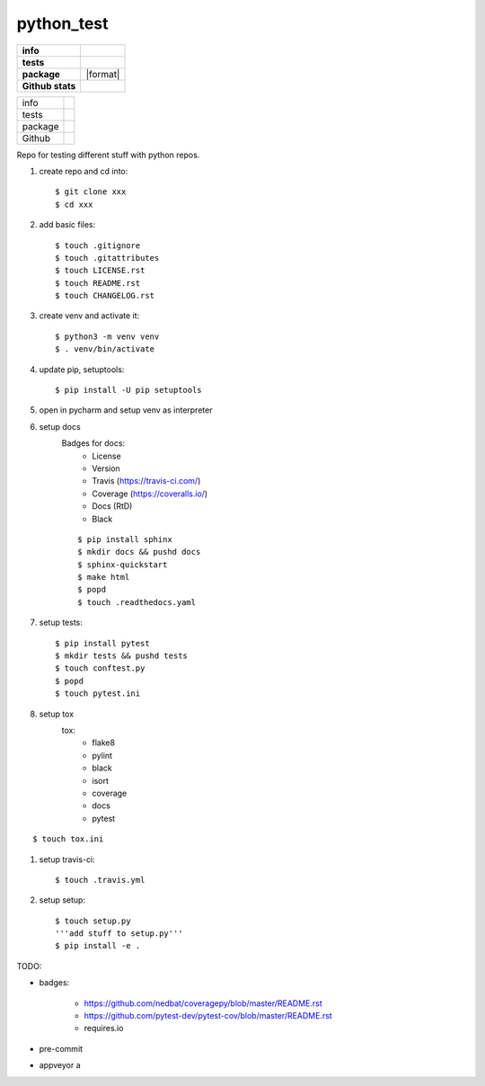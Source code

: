 python_test
===========

.. start badges

.. list-table::
    :stub-columns: 1

    * - info
      - |license| |black|
    * - tests
      - |travis| |appveyor| |codecov| |docs| |reqs|
    * - package
      - |py_versions| |pypi| |format| |downloads|
    * - Github stats
      - |release| |last_commit| |stars| |forks| |contributors|

+---------+--------------------------------+
| info    | |license| |black|              |
+---------+--------------------------------+
| tests   | |travis| |appveyor| |codecov|  |
|         | |docs| |reqs|                  |
+---------+--------------------------------+
| package | |py_versions| |implementations||
|         | |pypi| |pypi2|                 |
|         | |wheel| |downloads|            |
+---------+--------------------------------+
| Github  | |release| |last_commit|        |
|         | |stars| |forks| |contributors| |
+---------+--------------------------------+

.. |license| image:: https://img.shields.io/github/license/Cielquan/python_test
    :target: https://github.com/Cielquan/python_test/blob/master/LICENSE.rst
    :alt: License

.. |black| image:: https://img.shields.io/badge/code%20style-black-000000.svg
    :target: https://github.com/psf/black
    :alt: Code Style: Black


.. |travis| image:: https://travis-ci.com/Cielquan/python_test.svg?branch=master
    :target: https://travis-ci.com/Cielquan/python_test
    :alt: Travis Build Status

.. |appveyor| image:: https://ci.appveyor.com/api/projects/status/github/Cielquan/python_test?branch=master&svg=true
    :target: https://ci.appveyor.com/project/Cielquan/pytest-cov
    :alt: AppVeyor Build Status

.. |codecov| image:: https://codecov.io/gh/Cielquan/python_test/branch/master/graph/badge.svg
    :target: https://codecov.io/gh/Cielquan/python_test
    :alt: Codecov Test Coverage

.. |docs| image:: https://readthedocs.org/projects/python-test-cielquan/badge/?version=latest
    :target: https://python-test-cielquan.readthedocs.io/en/latest/?badge=latest
    :alt: Documentation Status

.. |reqs| image:: https://requires.io/github/Cielquan/python_test/requirements.svg?branch=master
    :target: https://requires.io/github/Cielquan/python_test/requirements/?branch=master
    :alt: Requirements status


.. |py_versions| image:: https://img.shields.io/pypi/pyversions/python_test_cielquan.svg?logo=python&logoColor=FBE072
    :target: https://pypi.org/project/python_test_cielquan/
    :alt: Python versions supported

.. |implementations| image:: https://img.shields.io/pypi/implementation/python_test_cielquan.svg
    :alt: Supported implementations
    :target: https://pypi.python.org/pypi/python_test_cielquan

.. |pypi| image:: https://badge.fury.io/py/python_test_cielquan.svg
    :target: https://pypi.org/project/python_test_cielquan/
    :alt: PyPI status
.. |pypi2| image:: https://img.shields.io/pypi/v/python_test_cielquan.svg
    :alt: PyPI Package latest release
    :target: https://pypi.python.org/pypi/python_test_cielquan

.. |wheel| image:: https://img.shields.io/pypi/format/python_test_cielquan.svg
    :target: https://pypi.org/project/python_test_cielquan/
    :alt: PyPI Wheel

.. |downloads| image:: https://img.shields.io/pypi/dw/python_test_cielquan.svg
    :target: https://pypi.org/project/python_test_cielquan/
    :alt: Weekly PyPI downloads

.. |repos| image:: https://repology.org/badge/tiny-repos/python:python_test_cielquan.svg
    :target: https://repology.org/metapackage/python:python_test_cielquan/versions
    :alt: Packaging status

.. |status| image:: https://img.shields.io/pypi/status/python_test_cielquan.svg
    :target: https://pypi.org/project/python_test_cielquan/
    :alt: Package stability


.. |release| image:: https://img.shields.io/github/v/release/Cielquan/python_test
    :target: https://github.com/Cielquan/python_test/releases/latest
    :alt: Latest Release

.. |last_commit| image:: https://img.shields.io/github/last-commit/Cielquan/python_test
    :alt: GitHub last commit
.. |commits-since| image:: https://img.shields.io/github/commits-since/pytest-dev/pytest-cov/v2.8.1.svg
    :alt: Commits since latest release
    :target: https://github.com/pytest-dev/pytest-cov/compare/v2.8.1...master

.. |stars| image:: https://img.shields.io/github/stars/Cielquan/python_test.svg?logo=github
    :target: https://github.com/Cielquan/python_test/stargazers
    :alt: Github stars

.. |forks| image:: https://img.shields.io/github/forks/Cielquan/python_test.svg?logo=github
    :target: https://github.com/Cielquan/python_test/network/members
    :alt: Github forks

.. |contributors| image:: https://img.shields.io/github/contributors/Cielquan/python_test.svg?logo=github
    :target: https://github.com/Cielquan/python_test/graphs/contributors
    :alt: Contributors













.. other badges:
    https://github.com/pytest-dev/pytest-cov/blob/master/README.rst
    https://github.com/nedbat/coveragepy/blob/master/README.rst

.. finish badges

Repo for testing different stuff with python repos.

#. create repo and cd into::

    $ git clone xxx
    $ cd xxx

#. add basic files::

    $ touch .gitignore
    $ touch .gitattributes
    $ touch LICENSE.rst
    $ touch README.rst
    $ touch CHANGELOG.rst

#. create venv and activate it::

    $ python3 -m venv venv
    $ . venv/bin/activate

#. update pip, setuptools::

    $ pip install -U pip setuptools

#. open in pycharm and setup venv as interpreter

#. setup docs
    Badges for docs:
      * License
      * Version
      * Travis (https://travis-ci.com/)
      * Coverage (https://coveralls.io/)
      * Docs (RtD)
      * Black

    ::

        $ pip install sphinx
        $ mkdir docs && pushd docs
        $ sphinx-quickstart
        $ make html
        $ popd
        $ touch .readthedocs.yaml

#. setup tests::

    $ pip install pytest
    $ mkdir tests && pushd tests
    $ touch conftest.py
    $ popd
    $ touch pytest.ini

#. setup tox
    tox:
      - flake8
      - pylint
      - black
      - isort
      - coverage
      - docs
      - pytest

::

    $ touch tox.ini

#. setup travis-ci::

    $ touch .travis.yml

#. setup setup::

    $ touch setup.py
    '''add stuff to setup.py'''
    $ pip install -e .




TODO:

* badges:

    - https://github.com/nedbat/coveragepy/blob/master/README.rst
    - https://github.com/pytest-dev/pytest-cov/blob/master/README.rst
    - requires.io

* pre-commit
* appveyor a